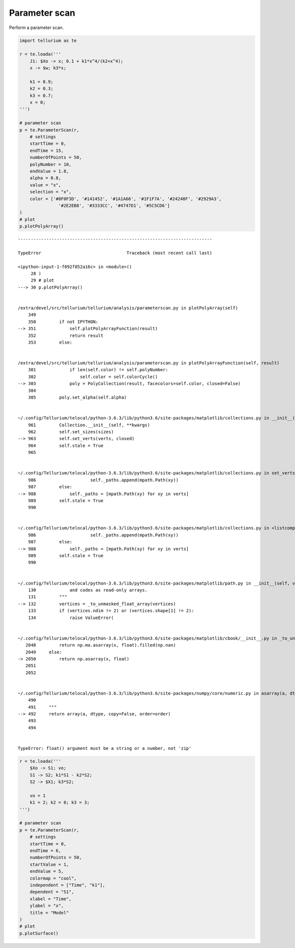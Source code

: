 

Parameter scan
~~~~~~~~~~~~~~

Perform a parameter scan.

.. code:: ipython2

    import tellurium as te
    
    r = te.loada('''
        J1: $Xo -> x; 0.1 + k1*x^4/(k2+x^4);
        x -> $w; k3*x;
    
        k1 = 0.9;
        k2 = 0.3;
        k3 = 0.7;
        x = 0;
    ''')
    
    # parameter scan
    p = te.ParameterScan(r,
        # settings
        startTime = 0,
        endTime = 15,
        numberOfPoints = 50,
        polyNumber = 10,
        endValue = 1.8,
        alpha = 0.8,
        value = "x",
        selection = "x",
        color = ['#0F0F3D', '#141452', '#1A1A66', '#1F1F7A', '#24248F', '#2929A3',
                   '#2E2EB8', '#3333CC', '#4747D1', '#5C5CD6']                    
    )
    # plot
    p.plotPolyArray()


::


    ---------------------------------------------------------------------------

    TypeError                                 Traceback (most recent call last)

    <ipython-input-1-f092f852a16c> in <module>()
         28 )
         29 # plot
    ---> 30 p.plotPolyArray()
    

    /extra/devel/src/tellurium/tellurium/analysis/parameterscan.py in plotPolyArray(self)
        349 
        350         if not IPYTHON:
    --> 351             self.plotPolyArrayFunction(result)
        352             return result
        353         else:


    /extra/devel/src/tellurium/tellurium/analysis/parameterscan.py in plotPolyArrayFunction(self, result)
        301             if len(self.color) != self.polyNumber:
        302                 self.color = self.colorCycle()
    --> 303             poly = PolyCollection(result, facecolors=self.color, closed=False)
        304 
        305         poly.set_alpha(self.alpha)


    ~/.config/Tellurium/telocal/python-3.6.3/lib/python3.6/site-packages/matplotlib/collections.py in __init__(self, verts, sizes, closed, **kwargs)
        961         Collection.__init__(self, **kwargs)
        962         self.set_sizes(sizes)
    --> 963         self.set_verts(verts, closed)
        964         self.stale = True
        965 


    ~/.config/Tellurium/telocal/python-3.6.3/lib/python3.6/site-packages/matplotlib/collections.py in set_verts(self, verts, closed)
        986                     self._paths.append(mpath.Path(xy))
        987         else:
    --> 988             self._paths = [mpath.Path(xy) for xy in verts]
        989         self.stale = True
        990 


    ~/.config/Tellurium/telocal/python-3.6.3/lib/python3.6/site-packages/matplotlib/collections.py in <listcomp>(.0)
        986                     self._paths.append(mpath.Path(xy))
        987         else:
    --> 988             self._paths = [mpath.Path(xy) for xy in verts]
        989         self.stale = True
        990 


    ~/.config/Tellurium/telocal/python-3.6.3/lib/python3.6/site-packages/matplotlib/path.py in __init__(self, vertices, codes, _interpolation_steps, closed, readonly)
        130             and codes as read-only arrays.
        131         """
    --> 132         vertices = _to_unmasked_float_array(vertices)
        133         if (vertices.ndim != 2) or (vertices.shape[1] != 2):
        134             raise ValueError(


    ~/.config/Tellurium/telocal/python-3.6.3/lib/python3.6/site-packages/matplotlib/cbook/__init__.py in _to_unmasked_float_array(x)
       2048         return np.ma.asarray(x, float).filled(np.nan)
       2049     else:
    -> 2050         return np.asarray(x, float)
       2051 
       2052 


    ~/.config/Tellurium/telocal/python-3.6.3/lib/python3.6/site-packages/numpy/core/numeric.py in asarray(a, dtype, order)
        490 
        491     """
    --> 492     return array(a, dtype, copy=False, order=order)
        493 
        494 


    TypeError: float() argument must be a string or a number, not 'zip'



.. image:: _notebooks/core/parameter_scan_files/parameter_scan_2_1.png


.. code:: ipython2

    r = te.loada('''
        $Xo -> S1; vo;
        S1 -> S2; k1*S1 - k2*S2;
        S2 -> $X1; k3*S2;
        
        vo = 1
        k1 = 2; k2 = 0; k3 = 3;
    ''')
    
    # parameter scan
    p = te.ParameterScan(r,
        # settings
        startTime = 0,
        endTime = 6,
        numberOfPoints = 50,
        startValue = 1,
        endValue = 5,
        colormap = "cool",
        independent = ["Time", "k1"],
        dependent = "S1",
        xlabel = "Time",
        ylabel = "x",
        title = "Model"                                  
    )
    # plot
    p.plotSurface()



.. image:: _notebooks/core/parameter_scan_files/parameter_scan_3_0.png

